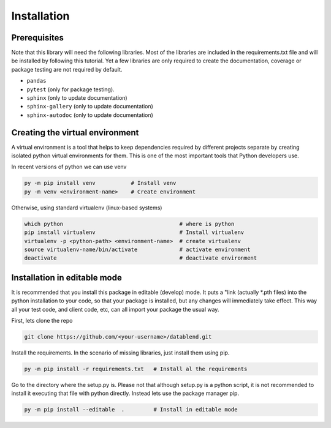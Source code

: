 Installation
============

Prerequisites
-------------

Note that this library will need the following libraries. Most of the
libraries are included in the requirements.txt file and will be installed
by following this tutorial. Yet a few libraries are only required to
create the documentation, coverage or package testing are not required
by default.

- ``pandas``
- ``pytest`` (only for package testing).
- ``sphinx``         (only to update documentation)
- ``sphinx-gallery`` (only to update documentation)
- ``sphinx-autodoc`` (only to update documentation)

Creating the virtual environment
--------------------------------

A virtual environment is a tool that helps to keep dependencies required by
different projects separate by creating isolated python virtual environments
for them. This is one of the most important tools that Python developers use.

In recent versions of python we can use venv

.. code::

  py -m pip install venv           # Install venv
  py -m venv <environment-name>    # Create environment

Otherwise, using standard virtualenv (linux-based systems)

.. code::

  which python                                    # where is python
  pip install virtualenv                          # Install virtualenv
  virtualenv -p <python-path> <environment-name>  # create virtualenv
  source virtualenv-name/bin/activate             # activate environment
  deactivate                                      # deactivate environment

Installation in editable mode
-------------------------------

It is recommended that you install this package in editable (develop) mode. It
puts a "link (actually *.pth files) into the python installation to your code,
so that your package is installed, but any changes will immediately take effect.
This way all your test code, and client code, etc, can all import your package
the usual way.

First, lets clone the repo

.. code::

  git clone https://github.com/<your-username>/datablend.git

Install the requirements. In the scenario of missing libraries, just install
them using pip.

.. code::

  py -m pip install -r requirements.txt   # Install al the requirements

Go to the directory where the setup.py is. Please not that although setup.py
is a python script, it is not recommended to install it executing that file
with python directly. Instead lets use the package manager pip.

.. code::

  py -m pip install --editable  .         # Install in editable mode